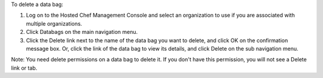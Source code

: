 .. This is an included how-to. 

To delete a data bag:

#. Log on to the Hosted Chef Management Console and select an organization to use if you are associated with multiple organizations.

#. Click Databags on the main navigation menu.

#. Click the Delete link next to the name of the data bag you want to delete, and click OK on the confirmation message box. Or, click the link of the data bag to view its details, and click Delete on the sub navigation menu.

Note: You need delete permissions on a data bag to delete it. If you don't have this permission, you will not see a Delete link or tab.

